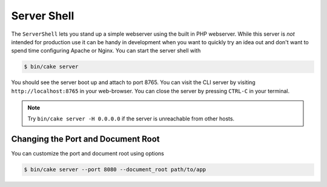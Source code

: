 Server Shell
############

The ``ServerShell`` lets you stand up a simple webserver using the built in PHP
webserver. While this server is *not* intended for production use it can
be handy in development when you want to quickly try an idea out and don't want
to spend time configuring Apache or Nginx. You can start the server shell with

.. code-block:: bash

    $ bin/cake server

You should see the server boot up and attach to port 8765. You can visit the
CLI server by visiting ``http://localhost:8765``
in your web-browser. You can close the server by pressing ``CTRL-C`` in your
terminal.

.. note::

    Try ``bin/cake server -H 0.0.0.0`` if the server is unreachable from other hosts.

Changing the Port and Document Root
===================================

You can customize the port and document root using options

.. code-block:: bash

    $ bin/cake server --port 8080 --document_root path/to/app


